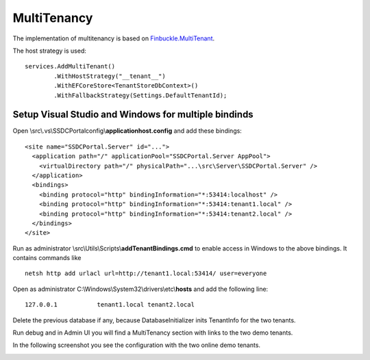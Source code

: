 MultiTenancy
============

The implementation of multitenancy is based on `Finbuckle.MultiTenant <https://www.finbuckle.com/MultiTenant>`_.

The host strategy is used:

::

       services.AddMultiTenant()
               .WithHostStrategy("__tenant__")
               .WithEFCoreStore<TenantStoreDbContext>()
               .WithFallbackStrategy(Settings.DefaultTenantId);

Setup Visual Studio and Windows for multiple bindinds
-----------------------------------------------------

Open \\src\\.vs\\SSDCPortal\config\\\ **applicationhost.config** and
add these bindings:

::

       <site name="SSDCPortal.Server" id="...">
         <application path="/" applicationPool="SSDCPortal.Server AppPool">
           <virtualDirectory path="/" physicalPath="...\src\Server\SSDCPortal.Server" />
         </application>
         <bindings>
           <binding protocol="http" bindingInformation="*:53414:localhost" />
           <binding protocol="http" bindingInformation="*:53414:tenant1.local" />
           <binding protocol="http" bindingInformation="*:53414:tenant2.local" />
         </bindings>
       </site>

Run as administrator \\src\\Utils\\Scripts\\\ **addTenantBindings.cmd** to
enable access in Windows to the above bindings. It contains commands
like

::

       netsh http add urlacl url=http://tenant1.local:53414/ user=everyone

Open as administrator C:\\Windows\\System32\\drivers\\etc\\\ **hosts** and
add the following line:

::

       127.0.0.1           tenant1.local tenant2.local

Delete the previous database if any, because DatabaseInitializer inits
TenantInfo for the two tenants.

Run debug and in Admin UI you will find a MultiTenancy section with
links to the two demo tenants.

In the following screenshot you see the configuration with the two online demo tenants.

.. image:: /images/admin-multitenancy.png
   :align: center